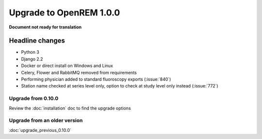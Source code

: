 ########################
Upgrade to OpenREM 1.0.0
########################

**Document not ready for translation**

****************
Headline changes
****************

* Python 3
* Django 2.2
* Docker or direct install on Windows and Linux
* Celery, Flower and RabbitMQ removed from requirements

* Performing physician added to standard fluoroscopy exports (:issue:`840`)
* Station name checked at series level only, option to check at study level only instead (:issue:`772`)

Upgrade from 0.10.0
===================

Review the :doc:`installation` doc to find the upgrade options

Upgrade from an older version
=============================

:doc:`upgrade_previous_0.10.0`
